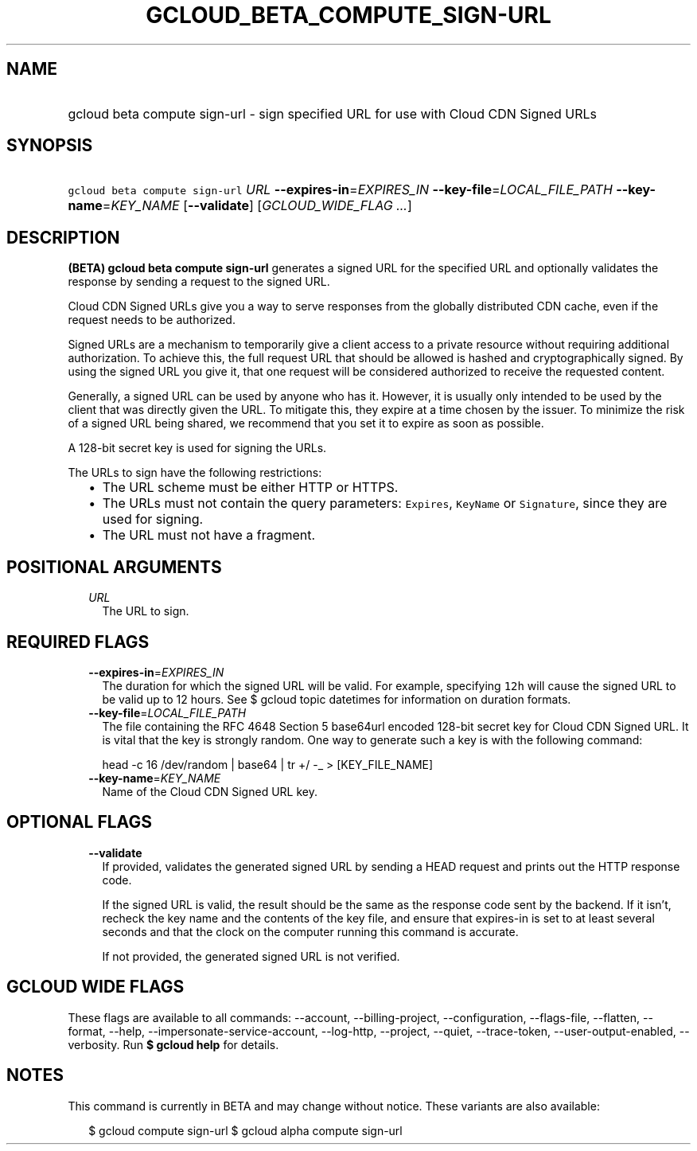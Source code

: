 
.TH "GCLOUD_BETA_COMPUTE_SIGN\-URL" 1



.SH "NAME"
.HP
gcloud beta compute sign\-url \- sign specified URL for use with Cloud CDN Signed URLs



.SH "SYNOPSIS"
.HP
\f5gcloud beta compute sign\-url\fR \fIURL\fR \fB\-\-expires\-in\fR=\fIEXPIRES_IN\fR \fB\-\-key\-file\fR=\fILOCAL_FILE_PATH\fR \fB\-\-key\-name\fR=\fIKEY_NAME\fR [\fB\-\-validate\fR] [\fIGCLOUD_WIDE_FLAG\ ...\fR]



.SH "DESCRIPTION"

\fB(BETA)\fR \fBgcloud beta compute sign\-url\fR generates a signed URL for the
specified URL and optionally validates the response by sending a request to the
signed URL.

Cloud CDN Signed URLs give you a way to serve responses from the globally
distributed CDN cache, even if the request needs to be authorized.

Signed URLs are a mechanism to temporarily give a client access to a private
resource without requiring additional authorization. To achieve this, the full
request URL that should be allowed is hashed and cryptographically signed. By
using the signed URL you give it, that one request will be considered authorized
to receive the requested content.

Generally, a signed URL can be used by anyone who has it. However, it is usually
only intended to be used by the client that was directly given the URL. To
mitigate this, they expire at a time chosen by the issuer. To minimize the risk
of a signed URL being shared, we recommend that you set it to expire as soon as
possible.

A 128\-bit secret key is used for signing the URLs.

The URLs to sign have the following restrictions:

.RS 2m
.IP "\(bu" 2m
The URL scheme must be either HTTP or HTTPS.
.IP "\(bu" 2m
The URLs must not contain the query parameters: \f5Expires\fR, \f5KeyName\fR or
\f5Signature\fR, since they are used for signing.
.IP "\(bu" 2m
The URL must not have a fragment.
.RE
.sp



.SH "POSITIONAL ARGUMENTS"

.RS 2m
.TP 2m
\fIURL\fR
The URL to sign.


.RE
.sp

.SH "REQUIRED FLAGS"

.RS 2m
.TP 2m
\fB\-\-expires\-in\fR=\fIEXPIRES_IN\fR
The duration for which the signed URL will be valid. For example, specifying
\f512h\fR will cause the signed URL to be valid up to 12 hours. See $ gcloud
topic datetimes for information on duration formats.

.TP 2m
\fB\-\-key\-file\fR=\fILOCAL_FILE_PATH\fR
The file containing the RFC 4648 Section 5 base64url encoded 128\-bit secret key
for Cloud CDN Signed URL. It is vital that the key is strongly random. One way
to generate such a key is with the following command:

.RS 2m
head \-c 16 /dev/random | base64 | tr +/ \-_ > [KEY_FILE_NAME]
.RE


.TP 2m
\fB\-\-key\-name\fR=\fIKEY_NAME\fR
Name of the Cloud CDN Signed URL key.


.RE
.sp

.SH "OPTIONAL FLAGS"

.RS 2m
.TP 2m
\fB\-\-validate\fR
If provided, validates the generated signed URL by sending a HEAD request and
prints out the HTTP response code.

If the signed URL is valid, the result should be the same as the response code
sent by the backend. If it isn't, recheck the key name and the contents of the
key file, and ensure that expires\-in is set to at least several seconds and
that the clock on the computer running this command is accurate.

If not provided, the generated signed URL is not verified.


.RE
.sp

.SH "GCLOUD WIDE FLAGS"

These flags are available to all commands: \-\-account, \-\-billing\-project,
\-\-configuration, \-\-flags\-file, \-\-flatten, \-\-format, \-\-help,
\-\-impersonate\-service\-account, \-\-log\-http, \-\-project, \-\-quiet,
\-\-trace\-token, \-\-user\-output\-enabled, \-\-verbosity. Run \fB$ gcloud
help\fR for details.



.SH "NOTES"

This command is currently in BETA and may change without notice. These variants
are also available:

.RS 2m
$ gcloud compute sign\-url
$ gcloud alpha compute sign\-url
.RE

